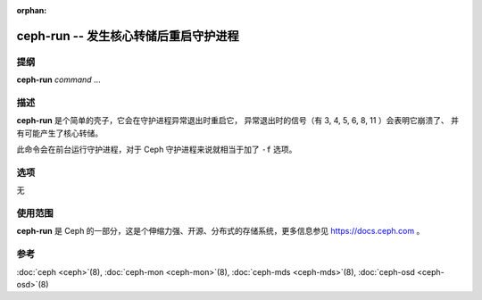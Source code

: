 :orphan:

========================================
 ceph-run -- 发生核心转储后重启守护进程
========================================

.. program:: ceph-run

提纲
====

| **ceph-run** *command* ...


描述
====

**ceph-run** 是个简单的壳子，它会在守护进程异常退出时重启它，
异常退出时的信号（有 3, 4, 5, 6, 8, 11 ）会表明它崩溃了、
并有可能产生了核心转储。

此命令会在前台运行守护进程，对于 Ceph 守护进程来说\
就相当于加了 ``-f`` 选项。


选项
====

无


使用范围
========

**ceph-run** 是 Ceph 的一部分，这是个伸缩力强、开源、分布式的存储系统，\
更多信息参见 https://docs.ceph.com 。


参考
====

:doc:`ceph <ceph>`\(8),
:doc:`ceph-mon <ceph-mon>`\(8),
:doc:`ceph-mds <ceph-mds>`\(8),
:doc:`ceph-osd <ceph-osd>`\(8)
